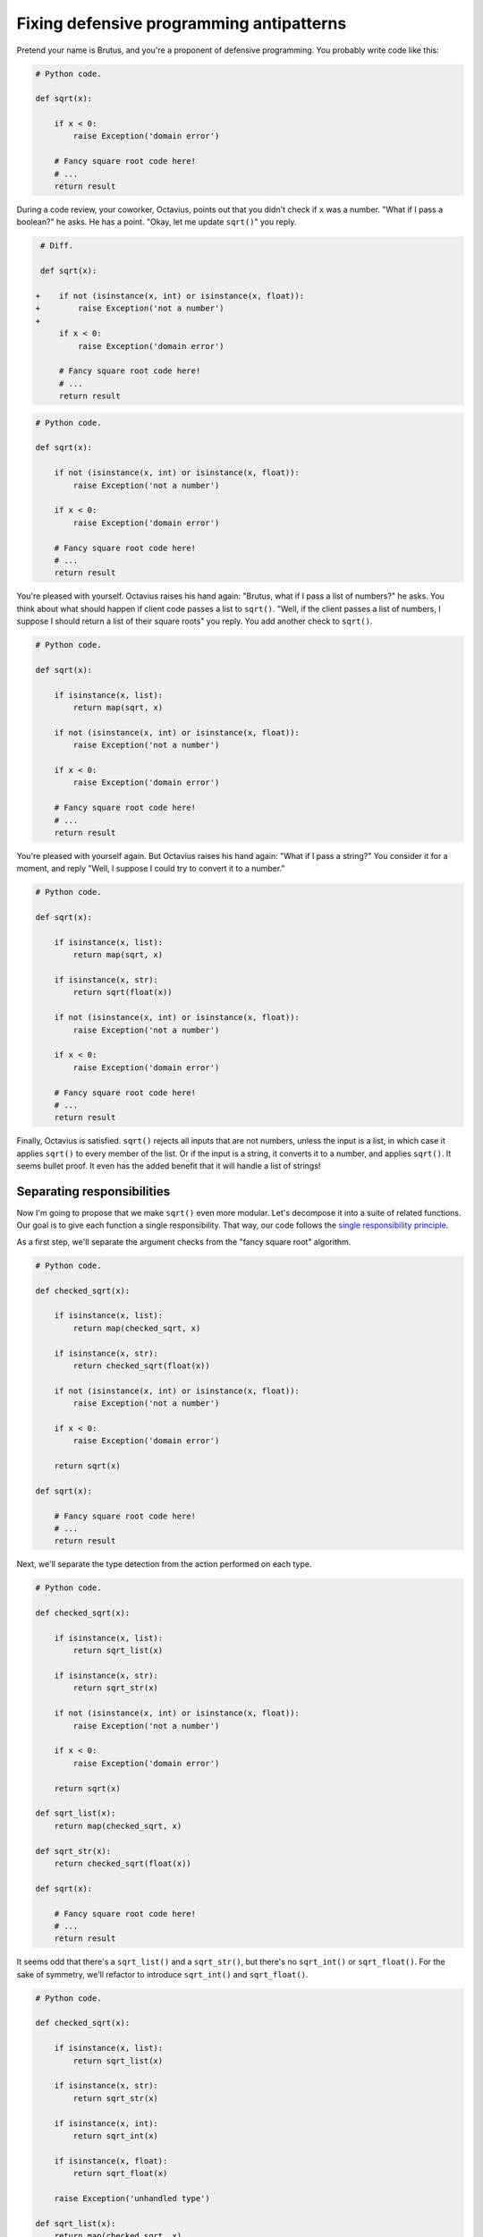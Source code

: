 =========================================
Fixing defensive programming antipatterns
=========================================

Pretend your name is Brutus, and you're a proponent of defensive programming.
You probably write code like this:

.. code:: python

  # Python code.

  def sqrt(x):

      if x < 0:
          raise Exception('domain error')

      # Fancy square root code here!
      # ...
      return result

During a code review, your coworker, Octavius, points out that you didn't check
if ``x`` was a number. "What if I pass a boolean?" he asks. He has a point.
"Okay, let me update ``sqrt()``" you reply.

.. code:: diff

   # Diff.

   def sqrt(x):

  +    if not (isinstance(x, int) or isinstance(x, float)):
  +        raise Exception('not a number')
  +
       if x < 0:
           raise Exception('domain error')

       # Fancy square root code here!
       # ...
       return result

.. code:: python

  # Python code.

  def sqrt(x):

      if not (isinstance(x, int) or isinstance(x, float)):
          raise Exception('not a number')

      if x < 0:
          raise Exception('domain error')

      # Fancy square root code here!
      # ...
      return result

You're pleased with yourself. Octavius raises his hand again: "Brutus, what if I
pass a list of numbers?" he asks. You think about what should happen if client
code passes a list to ``sqrt()``. "Well, if the client passes a list of numbers,
I suppose I should return a list of their square roots" you reply. You add
another check to ``sqrt()``.

.. code:: python

  # Python code.

  def sqrt(x):

      if isinstance(x, list):
          return map(sqrt, x)

      if not (isinstance(x, int) or isinstance(x, float)):
          raise Exception('not a number')

      if x < 0:
          raise Exception('domain error')

      # Fancy square root code here!
      # ...
      return result

You're pleased with yourself again. But Octavius raises his hand again: "What if
I pass a string?" You consider it for a moment, and reply "Well, I suppose I
could try to convert it to a number."

.. code:: python

  # Python code.

  def sqrt(x):

      if isinstance(x, list):
          return map(sqrt, x)

      if isinstance(x, str):
          return sqrt(float(x))

      if not (isinstance(x, int) or isinstance(x, float)):
          raise Exception('not a number')

      if x < 0:
          raise Exception('domain error')

      # Fancy square root code here!
      # ...
      return result

Finally, Octavius is satisfied. ``sqrt()`` rejects all inputs that are not
numbers, unless the input is a list, in which case it applies ``sqrt()`` to
every member of the list. Or if the input is a string, it converts it to a
number, and applies ``sqrt()``. It seems bullet proof. It even has the added
benefit that it will handle a list of strings!

Separating responsibilities
===========================

Now I'm going to propose that we make ``sqrt()`` even more modular. Let's
decompose it into a suite of related functions. Our goal is to give each
function a single responsibility. That way, our code follows the `single
responsibility principle`_.

.. _`single responsibility principle`: https://en.wikipedia.org/wiki/Single_responsibility_principle

As a first step, we'll separate the argument checks from the "fancy square root"
algorithm.

.. code:: python

  # Python code.

  def checked_sqrt(x):

      if isinstance(x, list):
          return map(checked_sqrt, x)

      if isinstance(x, str):
          return checked_sqrt(float(x))

      if not (isinstance(x, int) or isinstance(x, float)):
          raise Exception('not a number')

      if x < 0:
          raise Exception('domain error')

      return sqrt(x)

  def sqrt(x):

      # Fancy square root code here!
      # ...
      return result

Next, we'll separate the type detection from the action performed on each type.

.. code:: python

  # Python code.

  def checked_sqrt(x):

      if isinstance(x, list):
          return sqrt_list(x)

      if isinstance(x, str):
          return sqrt_str(x)

      if not (isinstance(x, int) or isinstance(x, float)):
          raise Exception('not a number')

      if x < 0:
          raise Exception('domain error')

      return sqrt(x)

  def sqrt_list(x):
      return map(checked_sqrt, x)

  def sqrt_str(x):
      return checked_sqrt(float(x))

  def sqrt(x):

      # Fancy square root code here!
      # ...
      return result

It seems odd that there's a ``sqrt_list()`` and a ``sqrt_str()``, but there's no
``sqrt_int()`` or ``sqrt_float()``. For the sake of symmetry, we'll refactor to
introduce ``sqrt_int()`` and ``sqrt_float()``.

.. code:: python

  # Python code.

  def checked_sqrt(x):

      if isinstance(x, list):
          return sqrt_list(x)

      if isinstance(x, str):
          return sqrt_str(x)

      if isinstance(x, int):
          return sqrt_int(x)

      if isinstance(x, float):
          return sqrt_float(x)

      raise Exception('unhandled type')

  def sqrt_list(x):
      return map(checked_sqrt, x)

  def sqrt_str(x):
      return sqrt_float(float(x))

  def sqrt_int(x):
      if x < 0:
          raise Exception('domain error')
      return sqrt(x)

  def sqrt_float(x):
      if x < 0.0:
          raise Exception('domain error')
      return sqrt(x)

  def sqrt(x):

      # Fancy square root code here!
      # ...
      return result

Look at that beautiful symmetry. Now the separation of responsibilities is
clear.

- ``checked_sqrt()`` checks the type of ``x``, and dispatches to the associated
  function.
- ``sqrt_list()`` handles ``list`` type arguments.
- ``sqrt_str()`` handles ``str`` type arguments.
- ``sqrt_int()`` handles ``int`` type arguments.
- ``sqrt_float()`` handles ``float`` type arguments.
- ``sqrt()`` does the actual "fancy square root" algorithm.

Octavius strikes back
=====================

In your next code review, Octavius isn't happy. He says, "Brutus, now I can't
pass a string to ``sqrt()``." You reply, "If you want to pass a string, use
``sqrt_str()``."

"But what if I want to pass a variable without worrying about its type?" he
whines. You reply, "Use ``checked_sqrt()`` for that. It will take any type of
argument."

"But what if I want to pass a boolean and have it interpreted as zero or one?"
he insists. A little annoyed, you reply "Octavius, why would you want to take
the square root of zero or one. You already know that the square root of zero is
zero and the square root of one is one. If you really want, I can make a
``sqrt_bool()`` function that returns ``1`` for ``True`` and ``0`` for
``False``. But what's the point?"

"Well, okay" he says. "But, would you please at least document the preconditions
of your functions. I don't want to end up accidentally passing a list to
``sqrt_int()`` or a string to ``sqrt_list()``." You think about this a moment.
"I guess I could document the preconditions of each function. I had thought it
was obvious and easy to remember what type of arguments you can pass to each
function since the function is named after the type of the argument. Do you
really need this documented to use these functions correctly?"

Octavius says, "Well, I guess that's true for most of the functions. And
``checked_sqrt()`` will accept any argument type, so I'm not worried about that
one. But ``sqrt()`` doesn't have the argument type in its name. Can you just
document the preconditions for ``sqrt()`` so I don't call it with the wrong
arguments?"

This sounds reasonable to you. You update your code.

.. code:: python

  # Python code.

  def checked_sqrt(x):

      if isinstance(x, list):
          return sqrt_list(x)

      if isinstance(x, str):
          return sqrt_str(x)

      if isinstance(x, int):
          return sqrt_int(x)

      if isinstance(x, float):
          return sqrt_float(x)

      raise Exception('unhandled type')

  def sqrt_list(x):
      return map(checked_sqrt, x)

  def sqrt_str(x):
      return sqrt_float(float(x))

  def sqrt_int(x):
      if x < 0:
          raise Exception('domain error')
      return sqrt(x)

  def sqrt_float(x):
      if x < 0.0:
          raise Exception('domain error')
      return sqrt(x)

  def sqrt(x):

      """Apply the "fancy square root" algorithm to 'x'.

      Preconditions:
      - 'x' is a number.
      - 'x' is greater than or equal to zero.
      """

      # Fancy square root code here!
      # ...
      return result

Octavius is reasonably happy with this. "One more request," he adds. "Can you at
least check that ``x`` is not negative in ``sqrt()``?" he asks. You concede.
"Okay, Octavius" you say. You change the code again.

.. code:: python

  # Python code.

  def checked_sqrt(x):

      if isinstance(x, list):
          return sqrt_list(x)

      if isinstance(x, str):
          return sqrt_str(x)

      if isinstance(x, int):
          return sqrt_int(x)

      if isinstance(x, float):
          return sqrt_float(x)

      raise Exception('unhandled type')

  def sqrt_list(x):
      return map(checked_sqrt, x)

  def sqrt_str(x):
      return sqrt_float(float(x))

  def sqrt_int(x):
      if x < 0:
          raise Exception('domain error')
      return sqrt(x)

  def sqrt_float(x):
      if x < 0.0:
          raise Exception('domain error')
      return sqrt(x)

  def sqrt(x):

      """Apply the "fancy square root" algorithm to 'x'.

      Preconditions:
      - 'x' is a number.
      - 'x' is greater than or equal to zero.
      """

      if x < 0.0:
          raise Exception('domain error')

      # Fancy square root code here!
      # ...
      return result

Using your code
===============

With ``sqrt()`` and friends out of the way, you start writing functions that use
your new square root library. You start on the ``floopteedoo()`` function.

.. code:: python

  def floopteedoo(x):
      if not (isinstance(x, int)):
          raise Exception('not an int')
      result = []
      while x > 0:
          result.append(checked_sqrt(x))
          x -= 1
      return result

You review your code carefully. Then you realize that by the time you call
``checked_sqrt()``, you have already verified that ``x`` is an integer. You know
that ``checked_sqrt()`` is going to check the type of ``x`` again, you know that
the check is redundant, and you want your code to run just a bit faster. So, you
change it to call ``sqrt_int()`` directly, instead of calling
``checked_sqrt()``.

.. code:: python

  def floopteedoo(x):
      if not (isinstance(x, int)):
          raise Exception('not an int')
      result = []
      while x > 0:
          result.append(sqrt_int(x))
          x -= 1
      return result

Then, you notice something else: because of the condition in the while loop, you
know that ``x`` is non-negative when you call ``sqrt_int()``. You also know that
``sqrt_int()`` is going to check if ``x`` is non-negative, and then pass it to
``sqrt()``. So, why not skip the extra non-negative check, and pass ``x``
directly to ``sqrt()``? You update your code to call ``sqrt()`` directly instead
of calling ``sqrt_int()``.

.. code:: python

  def floopteedoo(x):
      if not (isinstance(x, int)):
          raise Exception('not an int')
      result = []
      while x > 0:
          result.append(sqrt(x))
          x -= 1
      return result

You continue with writing your the other functions you need to implement your
new feature: ``dingarang()``, ``hollybar()``, and ``umbilicate()``. Each of
these functions uses some features from your new square root library.

*Aside:* In this case, the performance benefit from calling ``sqrt()`` directly
is negligible because the checks that ``checked_sqrt()`` performs are fast.
However, there are cases where the cost of an extra check is substantial.
Consider a function that takes a directed acyclic graph, ``topo_order(g)``, and
the checked version ``checked_topo_order(g)`` that checks ``g.has_cycles()``
before calling down to ``topo_order(g)``. If ``g`` is a graph without cycles,
performing the cycle check will visit every node and edge in the graph, a very
expensive operation. Therefore, you want to do the cycle check **ONLY ONCE**,
and skip subsequent checks. So, if you already have a graph that you know has no
cycles, you want to call ``topo_order(g)`` directly, instead of calling
``checked_topo_order(g)``. Otherwise your performance will suffer.

*Aside:* In a large application, call stacks can be hundreds or thousands of
function calls deep. If each function in the call stack checks the type of ``x``
before passing it to the next function, the performance impact can really add
up. Now, apply that same reasoning to our ``topo_order(g)`` example; you
certainly don't want to call ``g.has_cycles()`` thousands of times!

Code coverage
=============

Now it's time to test your new feature. You start by writing unit tests for all
the functions in your square root library. Then you write unit tests for the
other functions in your feature: ``dingarang()``, ``hollybar()``, and
``umbilicate()``.

You run the unit tests and generate a code coverage report. The coverage report
says you've failed to test one line of the square root library. You open the
annotated source file to see which line you failed to test.

.. code:: diff

   def sqrt(x):

       """Apply the "fancy square root" algorithm to 'x'.

       Preconditions:
       - 'x' is a number.
       - 'x' is greater than or equal to zero.
       """

       if x < 0.0:
  -        raise Exception('domain error')

       # Fancy square root code here!
       # ...
       return result

*Aside:* Consider this: where is the value-added in our square root library? The
value-added is in the "fancy square root" algorithm. The special case functions
like ``sqrt_list()`` and ``sqrt_str()`` are all very small and very simple.
These special case functions are performing checks and doing things that client
code can easily check and do itself. In fact, in most cases, the client code is
already performing these checks itself. Is it worth your time to write these
special-case functions? The client code could easily do without them. Why not
spend more time on your actual value added: spend time improving the "fancy
square root" algorithm. Or move on to implement another needed feature!

*Aside:* If the performance arguments against defensive programming don't
convince you, then perhaps the maintainability arguments will. Look how much
special-case code we were able to remove by restricting the preconditions of
``sqrt()``! Consider how many fewer tests we need to write!

